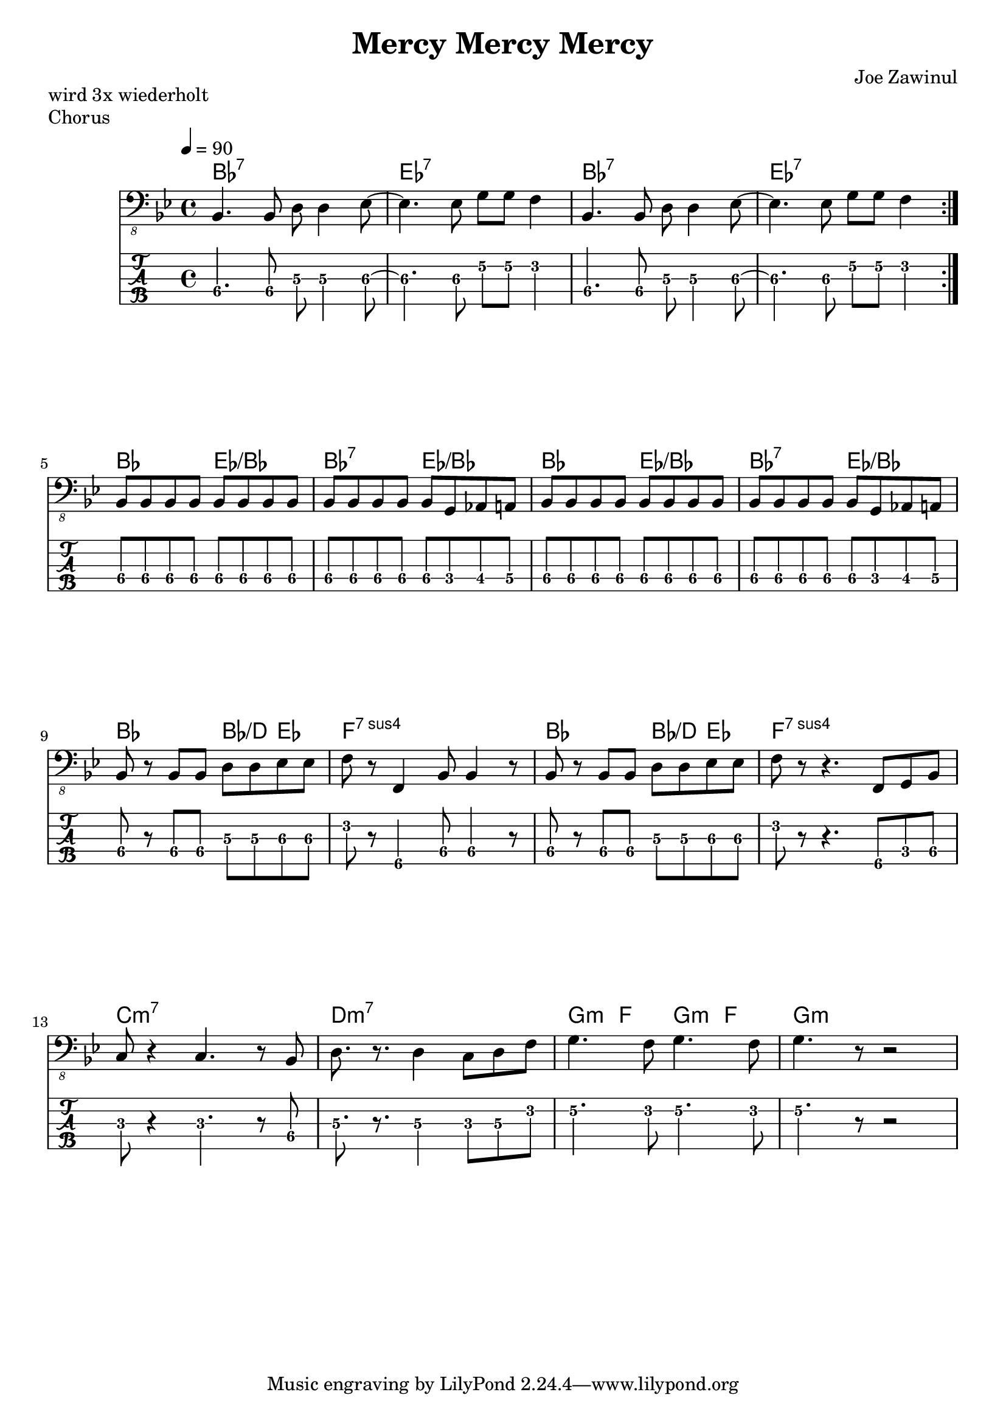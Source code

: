 \header {
  title = "Mercy Mercy Mercy"
  composer = "Joe Zawinul"
}
\paper {
  system-system-spacing = #'((padding . 15 ) (basic-distance . 10))
}

notesOne = \relative c,  {
  bes4. bes8 d8 d4 es8 ~es4. es8 g8 g f4
}
sectionOne = \repeat volta 2 { 
  \notesOne
  \notesOne 
} 
notesTwo = \relative c, {
  bes8 bes bes bes bes bes bes bes
  bes8 bes bes bes bes g as a 
}
sectionTwo = {
  \notesTwo
  \notesTwo
}
notesThree =   {
  bes8 r8 bes8 bes8 d8 d8 es8 es8
}
sectionThree = \relative c, {
  \notesThree
  f8 r8 f,4 bes8 bes4 r8 
  \notesThree
  f8 r8 r4. f,8 g bes 
}
sectionFour = \relative c,  {
  c8 r4 c4. r8  bes8 |
  d8. r8. d4 c8 d f  |
  g4. f8 g4. f8      |
  g4. r8 r2          |
}


song = {
  \sectionOne
  \break
  \sectionTwo
  \break
  \sectionThree
  \break
  \sectionFour
}

\markup "wird 3x wiederholt" 

\score {
  \header {
    piece = "Chorus"
  }

<<
  \chords { 
    \set Staff.midiMaximumVolume = #0.15
    bes1:7 es1:7 bes1:7 es1:7 
    bes2 es2:/bes bes2:7 es2:/bes bes2 es2:/bes bes2:7 es2:/bes 
    bes2 bes4:/d es4 f1:sus7 bes2 bes4:/d es4 f1:sus7
    c1:m7 d:m7 g4:m f g:m f g1:m
  } 
  \new Staff \with {
    midiInstrument = "electric bass (finger)"
  } {
    \clef "bass_8"
    \key bes \major
    \tempo 4 = 90
    \song
  }
  
  \new TabStaff  \with {
   stringTunings = \stringTuning <b,,, e,, a,, d, g,>
   restrainOpenStrings = ##t
  } {
    \tabFullNotation
    \set TabStaff.minimumFret = #3
    \song
  }
>>

  \layout {
    \context {
      \Staff \override VerticalAxisGroup.default-staff-staff-spacing = #'((basic-distance . 8) (minimum-distance . 7) (padding . 2))
    }
  }
  \midi {  }
}


